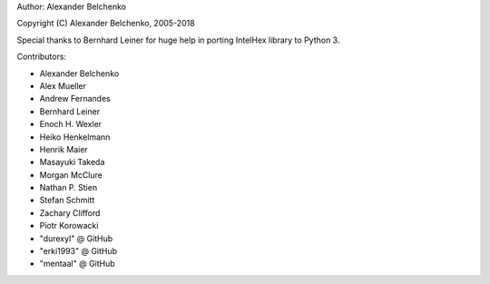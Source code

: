 Author: Alexander Belchenko

Copyright (C) Alexander Belchenko, 2005-2018

Special thanks to Bernhard Leiner for huge help in porting
IntelHex library to Python 3.

Contributors:

* Alexander Belchenko
* Alex Mueller
* Andrew Fernandes
* Bernhard Leiner
* Enoch H. Wexler
* Heiko Henkelmann
* Henrik Maier
* Masayuki Takeda
* Morgan McClure
* Nathan P. Stien
* Stefan Schmitt
* Zachary Clifford
* Piotr Korowacki
* "durexyl" @ GitHub
* "erki1993" @ GitHub
* "mentaal" @ GitHub
